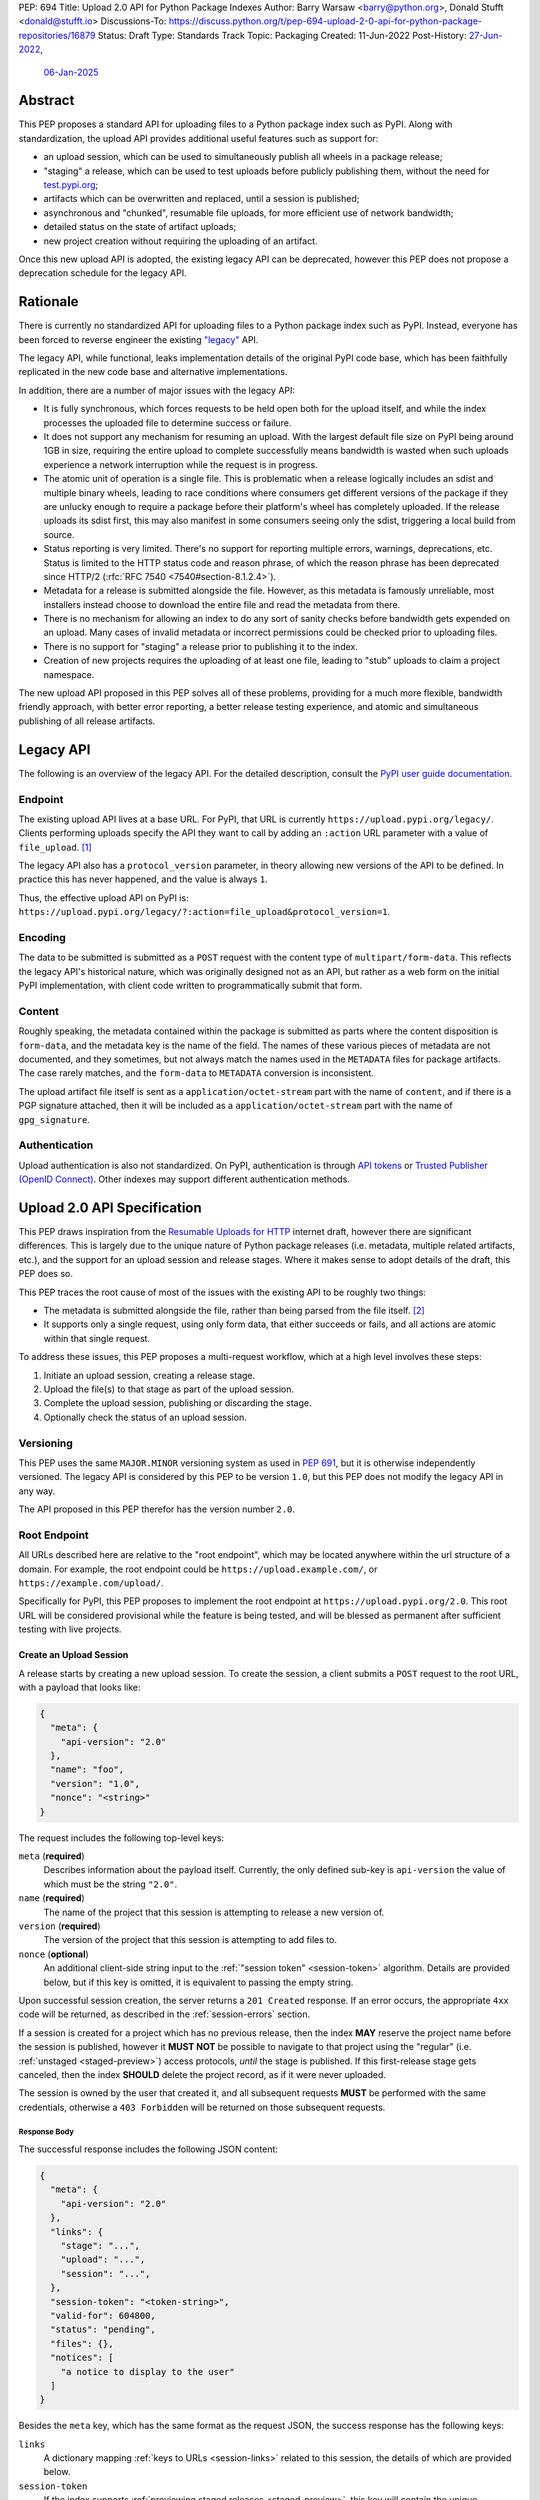 PEP: 694
Title: Upload 2.0 API for Python Package Indexes
Author: Barry Warsaw <barry@python.org>, Donald Stufft <donald@stufft.io>
Discussions-To: https://discuss.python.org/t/pep-694-upload-2-0-api-for-python-package-repositories/16879
Status: Draft
Type: Standards Track
Topic: Packaging
Created: 11-Jun-2022
Post-History: `27-Jun-2022 <https://discuss.python.org/t/pep-694-upload-2-0-api-for-python-package-repositories/16879>`__,
              `06-Jan-2025 <https://discuss.python.org/t/pep-694-pypi-upload-api-2-0/76316>`__


Abstract
========

This PEP proposes a standard API for uploading files to a Python package index such as PyPI.  Along
with standardization, the upload API provides additional useful features such as support for:

* an upload session, which can be used to simultaneously publish all wheels in a package release;

* "staging" a release, which can be used to test uploads before publicly publishing them, without the
  need for `test.pypi.org <https://test.pypi.org/>`__;

* artifacts which can be overwritten and replaced, until a session is published;

* asynchronous and "chunked", resumable file uploads, for more efficient use of network bandwidth;

* detailed status on the state of artifact uploads;

* new project creation without requiring the uploading of an artifact.

Once this new upload API is adopted, the existing legacy API can be deprecated, however this PEP
does not propose a deprecation schedule for the legacy API.


Rationale
=========

There is currently no standardized API for uploading files to a Python package index such as
PyPI. Instead, everyone has been forced to reverse engineer the existing `"legacy"
<https://docs.pypi.org/api/upload/>`__ API.

The legacy API, while functional, leaks implementation details of the original PyPI code base,
which has been faithfully replicated in the new code base and alternative implementations.

In addition, there are a number of major issues with the legacy API:

* It is fully synchronous, which forces requests to be held open both for the upload itself, and
  while the index processes the uploaded file to determine success or failure.

* It does not support any mechanism for resuming an upload. With the largest default file size on
  PyPI being around 1GB in size, requiring the entire upload to complete successfully means
  bandwidth is wasted when such uploads experience a network interruption while the request is in
  progress.

* The atomic unit of operation is a single file.  This is problematic when a release logically
  includes an sdist and multiple binary wheels, leading to race conditions where consumers get
  different versions of the package if they are unlucky enough to require a package before their
  platform's wheel has completely uploaded. If the release uploads its sdist first, this may also
  manifest in some consumers seeing only the sdist, triggering a local build from source.

* Status reporting is very limited.  There's no support for reporting multiple errors, warnings,
  deprecations, etc.  Status is limited to the HTTP status code and reason phrase, of which the
  reason phrase has been deprecated since HTTP/2 (:rfc:`RFC 7540 <7540#section-8.1.2.4>`).

* Metadata for a release is submitted alongside the file. However, as this metadata is famously
  unreliable, most installers instead choose to download the entire file and read the metadata from
  there.

* There is no mechanism for allowing an index to do any sort of sanity checks before bandwidth gets
  expended on an upload.  Many cases of invalid metadata or incorrect permissions could be checked
  prior to uploading files.

* There is no support for "staging" a release prior to publishing it to the index.

* Creation of new projects requires the uploading of at least one file, leading to "stub" uploads
  to claim a project namespace.

The new upload API proposed in this PEP solves all of these problems, providing for a much more
flexible, bandwidth friendly approach, with better error reporting, a better release testing
experience, and atomic and simultaneous publishing of all release artifacts.


Legacy API
==========

The following is an overview of the legacy API.  For the detailed description, consult the
`PyPI user guide documentation <https://docs.pypi.org/api/upload/>`__.


Endpoint
--------

The existing upload API lives at a base URL.  For PyPI, that URL is currently
``https://upload.pypi.org/legacy/``.  Clients performing uploads specify the API they want to call
by adding an ``:action`` URL parameter with a value of ``file_upload``. [#fn-action]_

The legacy API also has a ``protocol_version`` parameter, in theory allowing new versions of the API
to be defined.  In practice this has never happened, and the value is always ``1``.

Thus, the effective upload API on PyPI is:
``https://upload.pypi.org/legacy/?:action=file_upload&protocol_version=1``.


Encoding
--------

The data to be submitted is submitted as a ``POST`` request with the content type of
``multipart/form-data``.  This reflects the legacy API's historical nature, which was originally
designed not as an API, but rather as a web form on the initial PyPI implementation, with client code
written to programmatically submit that form.


Content
-------

Roughly speaking, the metadata contained within the package is submitted as parts where the content
disposition is ``form-data``, and the metadata key is the name of the field. The names of these
various pieces of metadata are not documented, and they sometimes, but not always match the names
used in the ``METADATA`` files for package artifacts. The case rarely matches, and the ``form-data``
to ``METADATA`` conversion is inconsistent.

The upload artifact file itself is sent as a ``application/octet-stream`` part with the name of
``content``, and if there is a PGP signature attached, then it will be included as a
``application/octet-stream`` part with the name of ``gpg_signature``.


Authentication
--------------

Upload authentication is also not standardized. On PyPI, authentication is through `API tokens
<https://pypi.org/help/>`__ or `Trusted Publisher (OpenID Connect)
<https://docs.pypi.org/trusted-publishers/>`__.  Other indexes may support different authentication
methods.

.. _spec:

Upload 2.0 API Specification
============================

This PEP draws inspiration from the `Resumable Uploads for HTTP <ietf-draft_>`_ internet draft,
however there are significant differences.  This is largely due to the unique nature of Python
package releases (i.e. metadata, multiple related artifacts, etc.), and the support for an upload
session and release stages.  Where it makes sense to adopt details of the draft, this PEP does so.

This PEP traces the root cause of most of the issues with the existing API to be roughly two things:

- The metadata is submitted alongside the file, rather than being parsed from the
  file itself. [#fn-metadata]_

- It supports only a single request, using only form data, that either succeeds or fails, and all
  actions are atomic within that single request.

To address these issues, this PEP proposes a multi-request workflow, which at a high level involves
these steps:

#. Initiate an upload session, creating a release stage.
#. Upload the file(s) to that stage as part of the upload session.
#. Complete the upload session, publishing or discarding the stage.
#. Optionally check the status of an upload session.


Versioning
----------

This PEP uses the same ``MAJOR.MINOR`` versioning system as used in :pep:`691`, but it is otherwise
independently versioned. The legacy API is considered by this PEP to be version ``1.0``, but this
PEP does not modify the legacy API in any way.

The API proposed in this PEP therefor has the version number ``2.0``.


Root Endpoint
-------------

All URLs described here are relative to the "root endpoint", which may be located anywhere within
the url structure of a domain. For example, the root endpoint could be
``https://upload.example.com/``, or ``https://example.com/upload/``.

Specifically for PyPI, this PEP proposes to implement the root endpoint at
``https://upload.pypi.org/2.0``.  This root URL will be considered provisional while the feature is
being tested, and will be blessed as permanent after sufficient testing with live projects.


.. _session-create:

Create an Upload Session
~~~~~~~~~~~~~~~~~~~~~~~~

A release starts by creating a new upload session.  To create the session, a client submits a ``POST`` request
to the root URL, with a payload that looks like:

.. code-block:: json

    {
      "meta": {
        "api-version": "2.0"
      },
      "name": "foo",
      "version": "1.0",
      "nonce": "<string>"
    }


The request includes the following top-level keys:

``meta`` (**required**)
    Describes information about the payload itself.  Currently, the only defined sub-key is
    ``api-version`` the value of which must be the string ``"2.0"``.

``name`` (**required**)
    The name of the project that this session is attempting to release a new version of.

``version`` (**required**)
    The version of the project that this session is attempting to add files to.

``nonce`` (**optional**)
    An additional client-side string input to the :ref:`"session token" <session-token>`
    algorithm.  Details are provided below, but if this key is omitted, it is equivalent
    to passing the empty string.

Upon successful session creation, the server returns a ``201 Created`` response.  If an error
occurs, the appropriate ``4xx`` code will be returned, as described in the :ref:`session-errors`
section.

If a session is created for a project which has no previous release, then the index **MAY** reserve
the project name before the session is published, however it **MUST NOT** be possible to navigate to
that project using the "regular" (i.e. :ref:`unstaged <staged-preview>`) access protocols, *until*
the stage is published.  If this first-release stage gets canceled, then the index **SHOULD** delete
the project record, as if it were never uploaded.

The session is owned by the user that created it, and all subsequent requests **MUST** be performed
with the same credentials, otherwise a ``403 Forbidden`` will be returned on those subsequent
requests.


.. _session-response:

Response Body
+++++++++++++

The successful response includes the following JSON content:

.. code-block:: json

    {
      "meta": {
        "api-version": "2.0"
      },
      "links": {
        "stage": "...",
        "upload": "...",
        "session": "...",
      },
      "session-token": "<token-string>",
      "valid-for": 604800,
      "status": "pending",
      "files": {},
      "notices": [
        "a notice to display to the user"
      ]
    }


Besides the ``meta`` key, which has the same format as the request JSON, the success response has
the following keys:

``links``
    A dictionary mapping :ref:`keys to URLs <session-links>` related to this session, the details of
    which are provided below.

``session-token``
    If the index supports :ref:`previewing staged releases <staged-preview>`, this key will contain
    the unique :ref:`"session token" <session-token>` that can be provided to installers in order to
    preview the staged release before it's published.  If the index does *not* support stage
    previewing, this key **MUST** be omitted.

``valid-for``
    An integer representing how long, in seconds, until the server itself will expire this session,
    and thus all of its content, including any uploaded files and the URL links related to the
    session. This value is roughly relative to the time at which the session was created or
    :ref:`extended <session-extension>`.  The session **SHOULD** live at least this much longer
    unless the client itself has canceled or published the session. Servers **MAY** choose to
    *increase* this time, but should never *decrease* it, except naturally through the passage of
    time.  Clients can query the :ref:`session status <session-status>` to get time remaining in the
    session.

``status``
    A string that contains one of ``pending``, ``published``, ``error``, or ``canceled``,
    representing the overall :ref:`status of the session <session-status>`.

``files``
    A mapping containing the filenames that have been uploaded to this session, to a mapping
    containing details about each :ref:`file referenced in this session <session-files>`.

``notices``
    An optional key that points to an array of human-readable informational notices that the server
    wishes to communicate to the end user.  These notices are specific to the overall session, not
    to any particular file in the session.

.. _session-links:

Session Links
+++++++++++++

For the ``links`` key in the success JSON, the following sub-keys are valid:

``upload``
    The endpoint session clients will use to initiate :ref:`uploads <file-uploads>` for each file to
    be included in this session.

``stage``
    The endpoint where this staged release can be :ref:`previewed <staged-preview>` prior to
    publishing the session.  This can be used to download and verify the not-yet-public files.  If
    the index does not support previewing staged releases, this key **MUST** be omitted.

``session``
    The endpoint where actions for this session can be performed, including :ref:`publishing this
    session <publish-session>`, :ref:`canceling and discarding the session <session-cancellation>`,
    :ref:`querying the current session status <session-status>`, and :ref:`requesting an extension
    of the session lifetime <session-extension>` (*if* the server supports it).


.. _session-files:

Session Files
+++++++++++++

The ``files`` key contains a mapping from the names of the files uploaded in this session to a
sub-mapping with the following keys:

``status``
    A string with the same values and semantics as the :ref:`session status key <session-status>`,
    except that it indicates the status of the specific referenced file.

``link``
    The *absolute* URL that the client should use to reference this specific file.  This URL is used
    to retrieve, replace, or delete the :ref:`referenced file <file-uploads>`.  If a ``nonce`` was
    provided, this URL **MUST** be obfuscated with a non-guessable token as described in the
    :ref:`session token <session-token>` section.

``notices``
    An optional key with similar format and semantics as the ``notices`` session key, except that
    these notices are specific to the referenced file.

If a second session is created for the same name-version pair while a session for that pair is in
the ``pending`` state, then the server **MUST** return the JSON status response for the already
existing session, along with the ``200 Ok`` status code rather than creating a new, empty session.


.. _file-uploads:

File Upload
~~~~~~~~~~~

After creating the session, the ``upload`` endpoint from the response's :ref:`session links
<session-links>` mapping is used to begin the upload of new files into that session.  Clients
**MUST** use the provided ``upload`` URL and **MUST NOT** assume there is any pattern or commonality
to those URLs from one session to the next.

To initiate a file upload, a client first sends a ``POST`` request to the ``upload`` URL.  The
request body has the following JSON format:

.. code-block:: json

    {
      "meta": {
        "api-version": "2.0"
      },
      "filename": "foo-1.0.tar.gz",
      "size": 1000,
      "hashes": {"sha256": "...", "blake2b": "..."},
      "metadata": "..."
    }


Besides the standard ``meta`` key, the request JSON has the following additional keys:

``filename`` (**required**)
    The name of the file being uploaded.

``size`` (**required**)
    The size in bytes of the file being uploaded.

``hashes`` (**required**)
    A mapping of hash names to hex-encoded digests.  Each of these digests are the checksums of the
    file being uploaded when hashed by the algorithm identified in the name.

    By default, any hash algorithm available in `hashlib
    <https://docs.python.org/3/library/hashlib.html>`_ can be used as a key for the hashes
    dictionary [#fn-hash]_. At least one secure algorithm from ``hashlib.algorithms_guaranteed``
    **MUST** always be included. This PEP specifically recommends ``sha256``.

    Multiple hashes may be passed at a time, but all hashes provided **MUST** be valid for the file.

``metadata`` (**optional**)
    If given, this is a string value containing the file's `core metadata
    <https://packaging.python.org/en/latest/specifications/core-metadata/>`_.

Servers **MAY** use the data provided in this request to do some sanity checking prior to allowing
the file to be uploaded.  These checks may include, but are not limited to:

- checking if the ``filename`` already exists in a published release;

- checking if the ``size`` would exceed any project or file quota;

- checking if the contents of the ``metadata``, if provided, are valid.

If the server determines that upload should proceed, it will return a ``201 Created`` response, with
an empty body, and a ``Location`` header pointing to the URL that the file content should be
uploaded to.  The :ref:`status <session-status>` of the session will also include the filename in
the ``files`` mapping, with the above ``Location`` URL included in under the ``link`` sub-key.
Otherwise the server **MUST** return a ``409 Conflict``.

.. IMPORTANT::

   The `IETF draft <ietf-draft_>`_ calls this the URL of the `upload resource
   <ietf-upload-resource_>`_, and this PEP uses that nomenclature as well.

.. _ietf-upload-resource: https://www.ietf.org/archive/id/draft-ietf-httpbis-resumable-upload-05.html#name-upload-creation-2


.. _upload-contents:

Upload File Contents
++++++++++++++++++++

The actual file contents are uploaded by issuing a ``POST`` request to the upload resource URL
[#fn-location]_.  The client may either upload the entire file in a single request, or it may opt
for "chunked" upload where the file contents are split into multiple requests, as described below.

.. IMPORTANT::

   The protocol defined in this PEP differs from the `IETF draft <ietf-draft_>`_ in a few ways:

   * For chunked uploads, the `second and subsequent chunks <ietf-upload-append_>`_ are uploaded
     using a ``POST`` request instead of ``PATCH`` requests.  Similarly, this PEP uses
     ``application/octet-stream`` for the ``Content-Type`` headers for all chunks.

   * No ``Upload-Draft-Interop-Version`` header is required.

   * Some of the server responses are different.

.. _ietf-upload-append: https://www.ietf.org/archive/id/draft-ietf-httpbis-resumable-upload-05.html#name-upload-append-2


When uploading the entire file in a single request, the request **MUST** include the following
headers (e.g. for a 100,000 byte file):

.. code-block:: email

   Content-Length: 100000
   Content-Type: application/octet-stream
   Upload-Length: 100000
   Upload-Complete: ?1

The body of this request contains all 100,000 bytes of the unencoded raw binary data.

``Content-Length``
    The number of file bytes contained in the body of *this* request.

``Content-Type``
    **MUST** be ``application/octet-stream``.

``Upload-Length``
    Indicates the total number of bytes that will be uploaded for this file.  For single-request
    uploads this will always be equal to ``Content-Length``, but these values will likely differ for
    chunked uploads.  This value **MUST** equal the number of bytes given in the ``size`` field of
    the file upload initiation request.

``Upload-Complete``
    A flag indicating whether more chunks are coming for this file.  For single-request uploads, the
    value of this header **MUST** be ``?1``.

If the upload completes successfully, the server **MUST** respond with a ``201 Created`` status.
The response body has no content.

If this single-request upload fails, the entire file must be resent in another single HTTP request.
This is the recommended, preferred format for file uploads since fewer requests are required.

As an example, if the client was to upload a 100,000 byte file, the headers would look like:

.. code-block:: email

    Content-Length: 100000
    Content-Type: application/octet-stream
    Upload-Length: 100000
    Upload-Complete: ?1

Clients can opt to upload the file in multiple chunks.  Because the upload resource URL provided in
the metadata response will be unique per file, clients **MUST** use the given upload resource URL
for all chunks.  Clients upload file chunks by sending multiple ``POST`` requests to this URL, with
one request per chunk.

For chunked uploads, the ``Content-Length`` is equal to the size in bytes of the chunk that is
currently being sent. The client **MUST** include a ``Upload-Offset`` header which indicates the
byte offset that the content included in this chunk's request starts at, and an ``Upload-Complete``
header with the value ``?0``.  For the first chunk, the ``Upload-Offset`` header **MUST** be set to
``0``.  As with single-request uploads, the ``Content-Type`` header is ``application/octet-stream``
and the body is the raw, unencoded bytes of the chunk.

For example, if uploading a 100,000 byte file in 1000 byte chunks, the first chunk's request headers
would be:

.. code-block:: email

    Content-Length: 1000
    Content-Type: application/octet-stream
    Upload-Offset: 0
    Upload-Length: 100000
    Upload-Complete: ?0

For the second chunk representing bytes 1000 through 1999, include the following headers:

.. code-block:: email

    Content-Length: 1000
    Content-Type: application/octet-stream
    Upload-Offset: 1000
    Upload-Length: 100000
    Upload-Complete: ?0

These requests would continue sequentially until the last chunk is ready to be uploaded.

For each successful chunk, the server **MUST** respond with a ``202 Accepted`` header, except for
the final chunk, which **MUST** be a ``201 Created``, and as with non-chunked uploads, the body of
these responses has no content.

.. _complete-the-upload:

The final chunk of data **MUST** include the ``Upload-Complete: ?1`` header, since at that point the
entire file has been uploaded.

With both chunked and non-chunked uploads, once completed successfully, the file **MUST NOT** be
publicly visible in the repository, but merely staged until the upload session is :ref:`completed
<publish-session>`. If the server supports :ref:`previews <staged-preview>`, the file **MUST** be
visible at the ``stage`` :ref:`URL <session-links>`.  Partially uploaded chunked files **SHOULD
NOT** be visible at the ``stage`` URL.

The following constraints are placed on uploads regardless of whether they are single chunk or
multiple chunks:

- A client **MUST NOT** perform multiple ``POST`` requests in parallel for the same file to avoid
  race conditions and data loss or corruption.

- If the offset provided in ``Upload-Offset`` is not ``0`` and does not correctly specify the byte
  offset of the next chunk in an incomplete upload, then the server **MUST** respond with a ``409
  Conflict``.  This means that a client **MUST NOT** upload chunks out of order.

- Once a file upload has completed successfully, you may initiate another upload for that file,
  which **once completed**, will replace that file.  This is possible until the entire session is
  completed, at which point no further file uploads (either creating or replacing a session file)
  are accepted.  I.e. once a session is published, the files included in that release are immutable
  [#fn-immutable]_.


Resume an Upload
++++++++++++++++

To resume an upload, you first have to know how much of the file's contents the server has already
received.  If this is not already known, a client can make a ``HEAD`` request to the upload resource
URL.

The server **MUST** respond with a ``204 No Content`` response, with an ``Upload-Offset`` header
that indicates what offset the client should continue uploading from. If the server has not received
any data, then this would be ``0``, if it has received 1007 bytes then it would be ``1007``.  For
this example, the full response headers would look like:

.. code-block:: email

   Upload-Offset: 1007
   Upload-Complete: ?0
   Cache-Control: no-store


Once the client has retrieved the offset that they need to start from, they can upload the rest of
the file as described above, either in a single request containing all of the remaining bytes, or in
multiple chunks as per the above protocol.


.. _cancel-an-upload:

Canceling and Deleting File Uploads
+++++++++++++++++++++++++++++++++++

A client can cancel an in-progress upload for a file, or delete a file that has been completely
uploaded.  In both cases, the client performs this by issuing a ``DELETE`` request to the upload
resource URL of the file they want to delete.

A successful deletion request **MUST** response with a ``204 No Content``.

Once canceled or deleted, a client **MUST NOT** assume that the previous upload resource URL can be reused.


Replacing a Partially or Fully Uploaded File
++++++++++++++++++++++++++++++++++++++++++++

To replace a session file, the file upload **MUST** have been previously completed, canceled, or
deleted.  It is not possible to replace a file if the upload for that file is in-progress.

To replace a session file, clients should :ref:`cancel and delete the in-progress upload
<cancel-an-upload>` by issuing a ``DELETE`` to the upload resource URL for the file they want to
replace.  After this, the new file upload can be initiated by beginning the entire :ref:`file upload
<file-uploads>` sequence over again.  This means providing the metadata request again to retrieve a
new upload resource URL.  Client **MUST NOT** assume that the previous upload resource URL can be
reused after deletion.


.. _session-status:

Session Status
~~~~~~~~~~~~~~

At any time, a client can query the status of the session by issuing a ``GET`` request to the
``session`` :ref:`link <session-links>` given in the :ref:`session creation response body
<session-response>`.

The server will respond to this ``GET`` request with the same :ref:`response <session-response>`
that they got when they initially created the upload session, except with any changes to ``status``,
``valid-for``, or ``files`` reflected.


.. _session-extension:

Session Extension
~~~~~~~~~~~~~~~~~

Servers **MAY** allow clients to extend sessions, but the overall lifetime and number of extensions
allowed is left to the server.  To extend a session, a client issues a ``POST`` request to the
``session`` :ref:`link <session-links>` given in the :ref:`session creation response body
<session-response>`.

The JSON body of this request looks like:

.. code-block:: json

    {
      "meta": {
        "api-version": "2.0"
      },
      ":action": "extend",
      "extend-for": 3600
    }

The number of seconds specified is just a suggestion to the server for the number of additional
seconds to extend the current session.  For example, if the client wants to extend the current
session for another hour, ``extend-for`` would be ``3600``.  Upon successful extension, the server
will respond with the same :ref:`response <session-response>` that they got when they initially
created the upload session, except with any changes to ``status``, ``valid-for``, or ``files``
reflected.

If the server refuses to extend the session for the requested number of seconds, it still returns a
success response, and the ``valid-for`` key will simply include the number of seconds remaining in
the current session.


.. _session-cancellation:

Session Cancellation
~~~~~~~~~~~~~~~~~~~~

To cancel an entire session, a client issues a ``DELETE`` request to the ``session`` :ref:`link
<session-links>` given in the :ref:`session creation response body <session-response>`.  The server
then marks the session as canceled, and **SHOULD** purge any data that was uploaded as part of that
session.  Future attempts to access that session URL or any of the upload session URLs **MUST**
return a ``404 Not Found``.

To prevent dangling sessions, servers may also choose to cancel timed-out sessions on their own
accord. It is recommended that servers expunge their sessions after no less than a week, but each
server may choose their own schedule.  Servers **MAY** support client-directed :ref:`session
extensions <session-extension>`.


.. _publish-session:

Session Completion
~~~~~~~~~~~~~~~~~~

To complete a session and publish the files that have been included in it, a client issues a
``POST`` request to the ``session`` :ref:`link <session-links>` given in the :ref:`session creation
response body <session-response>`.

The JSON body of this request looks like:

.. code-block:: json

    {
      "meta": {
        "api-version": "2.0"
      },
      ":action": "publish",
    }


If the server is able to immediately complete the session, it may do so and return a ``201 Created``
response. If it is unable to immediately complete the session (for instance, if it needs to do
processing that may take longer than reasonable in a single HTTP request), then it may return a
``202 Accepted`` response.

In either case, the server should include a ``Location`` header pointing back to the session status
URL, and if the server returned a ``202 Accepted``, the client may poll that URL to watch for the
status to change.

If a session is published that has no staged files, the operation is effectively a no-op, except
where a new project name is being reserved.  In this case, the new project is created, reserved, and
owned by the user that created the session.

If an error occurs, the appropriate ``4xx`` code should be returned, as described in the
:ref:`session-errors` section.


.. _session-token:

Session Token
~~~~~~~~~~~~~

When creating a session, clients can provide a ``nonce`` in the :ref:`initial session creation
request <session-create>` .  This nonce is a string with arbitrary content.  The ``nonce`` is
optional, and if omitted, is equivalent to providing an empty string.

In order to support previewing of staged uploads, the package ``name`` and ``version``, along with
this ``nonce`` are used as input into a hashing algorithm to produce a unique "session token".  This
session token is valid for the life of the session (i.e., until it is completed, either by
cancellation or publishing), and can be provided to supporting installers to gain access to the
staged release.

The use of the ``nonce`` allows clients to decide whether they want to obscure the visibility of
their staged releases or not, and there can be good reasons for either choice.  For example, if a CI
system wants to upload some wheels for a new release, and wants to allow independent validation of a
stage before it's published, the client may opt for not including a nonce.  On the other hand, if a
client would like to pre-seed a release which it publishes atomically at the time of a public
announcement, that client will likely opt for providing a nonce.

The `SHA256 algorithm <https://docs.python.org/3/library/hashlib.html#hashlib.sha256>`_ is used to
turn these inputs into a unique token, in the order ``name``, ``version``, ``nonce``, using the
following Python code as an example:

.. code-block:: python

    from hashlib import sha256

    def gentoken(name: bytes, version: bytes, nonce: bytes = b''):
        h = sha256()
        h.update(name)
        h.update(version)
        h.update(nonce)
        return h.hexdigest()

It should be evident that if no ``nonce`` is provided in the :ref:`session creation request
<session-create>`, then the preview token is easily guessable from the package name and version
number alone.  Clients can elect to omit the ``nonce`` (or set it to the empty string themselves) if
they want to allow previewing from anybody without access to the preview token.  By providing a
non-empty ``nonce``, clients can elect for security-through-obscurity, but this does not protect
staged files behind any kind of authentication.


.. _staged-preview:

Stage Previews
~~~~~~~~~~~~~~

The ability to preview staged releases before they are published is an important feature of this
PEP, enabling an additional level of last-mile testing before the release is available to the
public.  Indexes **MAY** provide this functionality through the URL provided in the ``stage``
sub-key of the :ref:`links key <session-links>` returned when the session is created.  The ``stage``
URL can be passed to installers such as ``pip`` by setting the `--extra-index-url
<https://pip.pypa.io/en/stable/cli/pip_install/#cmdoption-extra-index-url>`__ flag to this value.
Multiple stages can even be previewed by repeating this flag with multiple values.

In the future, it may be valuable to include something like a ``Stage-Token`` header to the `Simple
Repository API <https://packaging.python.org/en/latest/specifications/simple-repository-api/>`_
requests or the :pep:`691` JSON-based Simple API, with the value from the ``session-token`` sub-key
of the JSON response to the session creation request.  Multiple ``Stage-Token`` headers could be
allowed, and installers could support enabling stage previews by adding a ``--staged <token>`` or
similarly named option to set the ``Stage-Token`` header at the command line.  This feature is not
currently support, nor proposed by this PEP, though it could be proposed by a separate PEP in the
future.

In either case, the index will return views that expose the staged releases to the installer tool,
making them available to download and install into virtual environments built for that last-mile
testing.  The former option allows for existing installers to preview staged releases with no
changes, although perhaps in a less user-friendly way.  The latter option can be a better user
experience, but the details of this are left to installer tool maintainers.


.. _session-errors:

Errors
------

All error responses that contain content will have a body that looks like:

.. code-block:: json

    {
      "meta": {
        "api-version": "2.0"
      },
      "message": "...",
      "errors": [
        {
          "source": "...",
          "message": "..."
        }
      ]
    }

Besides the standard ``meta`` key, this has the following top level keys:

``message``
    A singular message that encapsulates all errors that may have happened on this
    request.

``errors``
    An array of specific errors, each of which contains a ``source`` key, which is a string that
    indicates what the source of the error is, and a ``message`` key for that specific error.

The ``message`` and ``source`` strings do not have any specific meaning, and are intended for human
interpretation to aid in diagnosing underlying issue.


Content Types
-------------

Like :pep:`691`, this PEP proposes that all requests and responses from this upload API will have a
standard content type that describes what the content is, what version of the API it represents, and
what serialization format has been used.

This standard request content type applies to all requests *except* for :ref:`file upload requests
<upload-contents>` which, since they contain only binary data, is always ``application/octet-stream``.

The structure of the ``Content-Type`` header for all other requests is:

.. code-block:: text

    application/vnd.pypi.upload.$version+$format

Since minor API version differences should never be disruptive, only the major version is included
in the content type; the version number is prefixed with a ``v``.

Unlike :pep:`691`, this PEP does not change the existing *legacy* ``1.0`` upload API in any way, so
servers are required to host the new API described in this PEP at a different endpoint than the
existing upload API.

Since JSON is the only defined request format defined in this PEP, all non-file-upload requests
defined in this PEP **MUST** include a ``Content-Type`` header value of:

- ``application/vnd.pypi.upload.v2+json``.

As with :pep:`691`, a special "meta" version is supported named ``latest``, the purpose of which is
to allow clients to request the latest version implemented by the server, without having to know
ahead of time what that version is.  It is recommended however, that clients be explicit about what
versions they support.

Similar to :pep:`691`, this PEP also standardizes on using server-driven content negotiation to
allow clients to request different versions or serialization formats, which includes the ``format``
part of the content type.  However, since this PEP expects the existing legacy ``1.0`` upload API to
exist at a different endpoint, and this PEP currently only provides for JSON serialization, this
mechanism is not particularly useful.  Clients only have a single version and serialization they can
request. However clients **SHOULD** be prepared to handle content negotiation gracefully in the case
that additional formats or versions are added in the future.


FAQ
===

Does this mean PyPI is planning to drop support for the existing upload API?
----------------------------------------------------------------------------

At this time PyPI does not have any specific plans to drop support for the existing upload API.

Unlike with :pep:`691` there are significant benefits to doing so, so it is likely that support for
the legacy upload API to be (responsibly) deprecated and removed at some point in the future.  Such
future deprecation planning is explicitly out of scope for *this* PEP.


Is this Resumable Upload protocol based on anything?
----------------------------------------------------

Yes!

It's actually based on the protocol specified in an `active internet draft <ietf-draft_>`_, where the
authors took what they learned implementing `tus <https://tus.io/>`_ to provide the idea of
resumable uploads in a wholly generic, standards based way.

.. _ietf-draft: https://www.ietf.org/archive/id/draft-ietf-httpbis-resumable-upload-05.html

This PEP deviates from that spec in several ways, as described in the body of the proposal.  This
decision was made for a few reasons:

- The ``104 Upload Resumption Supported`` is the only part of that draft which does not rely
  entirely on things that are already supported in the existing standards, since it was adding a new
  informational status.

- Many clients and web frameworks don't support ``1xx`` informational responses in a very good way,
  if at all, adding it would complicate implementation for very little benefit.

- The purpose of the ``104 Upload Resumption Supported`` support is to allow clients to determine
  that an arbitrary endpoint that they're interacting with supports resumable uploads. Since this
  PEP is mandating support for that in servers, clients can just assume that the server they are
  interacting with supports it, which makes using it unneeded.

- In theory, if the support for ``1xx`` responses got resolved and the draft gets accepted with it
  in, we can add that in at a later date without changing the overall flow of the API.


Can I use the upload 2.0 API to reserve a project name?
-------------------------------------------------------

Yes!  If you're not ready to upload files to make a release, you can still reserve a project
name (assuming of course that the name doesn't already exist).

To do this, :ref:`create a new session <session-create>`, then :ref:`publish the session
<publish-session>` without uploading any files.  While the ``version`` key is required in the JSON
body of the create session request, you can simply use the placeholder version number ``"0.0.0"``.

The user that created the session will become the owner of the new project.


Open Questions
==============

Defer Stage Previews
--------------------

:ref:`Stage previews <staged-previews>` are an important and useful feature for testing new version
wheel uploads before they are published.  They'd allow us to effectively decommission
``test.pypi.org``, which has well-known deficiencies.

However, the ability to preview stages before they're published does complicate the protocol and
this proposal.  We could defer this feature for later, although if we do, we should still keep the
optional ``nonce`` for token generation, in order to be easily future proof.


Multipart Uploads vs tus
------------------------

This PEP currently bases the actual uploading of files on an `internet draft <ietf-draft_>`_
(originally designed by `tus.io <https://tus.io/>`__) that supports resumable file uploads.

That protocol requires a few things:

- That if clients don't upload the entire file in one shot, that they have to submit the chunks
  serially, and in the correct order, with all but the final chunk having a ``Upload-Complete: ?0``
  header.

- Resumption of an upload is essentially just querying the server to see how much data they've
  gotten, then sending the remaining bytes (either as a single request, or in chunks).

- The upload implicitly is completed when the server successfully gets all of the data from the
  client.

This has the benefit that if a client doesn't care about resuming their download, it can essentially
ignore the protocol.  Clients can just ``POST`` the file to the file upload URL, and if it doesn't
succeed, they can just ``POST`` the whole file again.

The other benefit is that even if clients do want to support resumption, unless they *need* to
resume the download, they can still just ``POST`` the file.

Another, possibly theoretical benefit is that for hashing the uploaded files, the serial chunks
requirement means that the server can maintain hashing state between requests, update it for each
request, then write that file back to storage. Unfortunately this isn't actually possible to do with
Python's `hashlib <https://docs.python.org/3/library/hashlib.html>`__ standard library module.
There are some libraries third party libraries, such as `Rehash
<https://rehash.readthedocs.io/en/latest/>`__ that do implement the necessary APIs, but they don't
support every hash that ``hashlib`` does (e.g. ``blake2`` or ``sha3`` at the time of writing).

We might also need to reconstitute the download for processing anyways to do things like extract
metadata, etc from it, which would make it a moot point.

The downside is that there is no ability to parallelize the upload of a single file because each
chunk has to be submitted serially.

AWS S3 has a similar API, and most blob stores have copied it either wholesale or something like it
which they call multipart uploading.

The basic flow for a multipart upload is:

#. Initiate a multipart upload to get an upload ID.
#. Break your file up into chunks, and upload each one of them individually.
#. Once all chunks have been uploaded, finalize the upload. This is the step where any errors would
   occur.

Such multipart uploads do not directly support resuming an upload, but it allows clients to control
the "blast radius" of failure by adjusting the size of each part they upload, and if any of the
parts fail, they only have to resend those specific parts.  The trade-off is that it allows for more
parallelism when uploading a single file, allowing clients to maximize their bandwidth using
multiple threads to send the file data.

We wouldn't need an explicit step (1), because our session would implicitly initiate a multipart
upload for each file.

There are downsides to this though:

- Clients have to do more work on every request to have something resembling resumable uploads. They
  would *have* to break the file up into multiple parts rather than just making a single POST
  request, and only needing to deal with the complexity if something fails.

- Clients that don't care about resumption at all still have to deal with the third explicit step,
  though they could just upload the file all as a single part. (S3 works around this by having
  another API for one shot uploads, but the PEP authors place a high value on having a single API
  for uploading any individual file.)

- Verifying hashes gets somewhat more complicated. AWS implements hashing multipart uploads by
  hashing each part, then the overall hash is just a hash of those hashes, not of the content
  itself.  Since PyPI needs to know the actual hash of the file itself anyway, we would have to
  reconstitute the file, read its content, and hash it once it's been fully uploaded, though it
  could still use the hash of hashes trick for checksumming the upload itself.

The PEP authors lean towards ``tus`` style resumable uploads, due to them being simpler to use,
easier to imp;lement, and more consistent, with the main downside being that multi-threaded
performance is theoretically left on the table.

One other possible benefit of the S3 style multipart uploads is that you don't have to try and do
any sort of protection against parallel uploads, since they're just supported. That alone might
erase most of the server side implementation simplification.

.. rubric:: Footnotes

.. [#fn-action] Obsolete ``:action`` values ``submit``, ``submit_pkg_info``, and ``doc_upload`` are
                no longer supported


.. [#fn-metadata] This would be fine if used as a pre-check, but the parallel metadata should be
                  validated against the actual ``METADATA`` or similar files within the
                  distribution.

.. [#fn-hash] Specifically any hash algorithm name that `can be passed to
              <https://docs.python.org/3/library/hashlib.html#hashlib.new>`_ ``hashlib.new()`` and
              which does not require additional parameters.

.. [#fn-immutable] Published files may still be yanked (i.e. :pep:`592`) or `deleted
                   <https://pypi.org/help/#file-name-reuse>`__ as normal.

.. [#fn-location] Or the URL given in the ``Location`` header in the response to the file upload
                  initiation request, i.e. the metadata upload request; both of these links **MUST**
                  be the same.


Copyright
=========

This document is placed in the public domain or under the
CC0-1.0-Universal license, whichever is more permissive.
